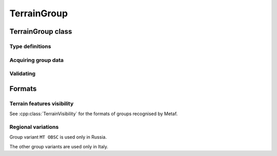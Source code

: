 TerrainGroup
============

.. cpp:namespace-push:: metaf

TerrainGroup class
------------------

	.. cpp:class:: TerrainGroup

		Stores information about visibility of terrain features such as mountains and valleys.

.. cpp:namespace-push:: TerrainGroup


Type definitions
^^^^^^^^^^^^^^^^

	.. cpp:enum-class:: Type

		Type of the stored terrain group.

		.. cpp:enumerator:: TERRAIN_VISIBILITY

			Indicates that this group contains information on terrain features visibility.

Acquiring group data
^^^^^^^^^^^^^^^^^^^^

	.. cpp:function:: Type type() const

		:returns: Currently always returns :cpp:enumerator:`Type::TERRAIN_VISIBILITY`.

	.. cpp:function:: std::vector<TerrainVisibility> terrainVisibility() const

		:returns: Returns ``std::vector`` of terrain visibility data in various directions.


Validating
^^^^^^^^^^

	.. cpp:function:: bool isValid() const

		:returns: ``true`` if all of the reported :cpp:class:`TerrainVisibility` are valid. Alternatively returns ``false`` if any of the terrain visibility values are not valid.


Formats
-------

Terrain features visibility
^^^^^^^^^^^^^^^^^^^^^^^^^^^

See :cpp:class:`TerrainVisibility` for the formats of groups recognised by Metaf.

Regional variations
^^^^^^^^^^^^^^^^^^^

Group variant ``MT OBSC`` is used only in Russia.

The other group variants are used only in Italy.
